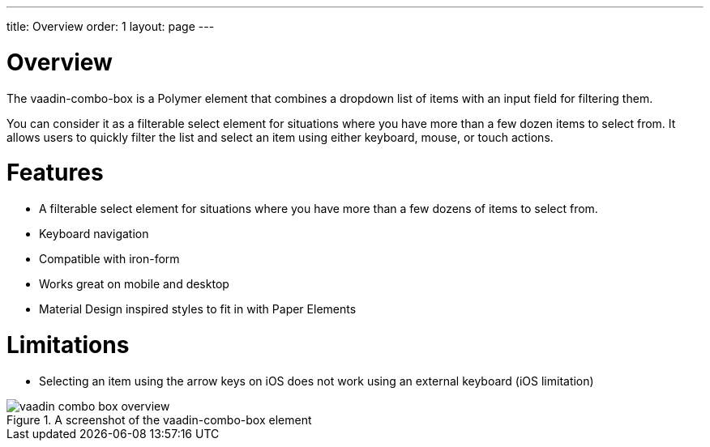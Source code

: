 ---
title: Overview
order: 1
layout: page
---

[[vaadin-combo-box.overview]]
= Overview

The [elementname]#vaadin-combo-box# is a Polymer element that combines a dropdown list of items with an input field for filtering them.

You can consider it as a filterable select element for situations where you have more than a few dozen items to select from.
It allows users to quickly filter the list and select an item using either keyboard, mouse, or touch actions.

= Features

- A filterable select element for situations where you have more than a few dozens of items to select from.
- Keyboard navigation
- Compatible with [elementname]#iron-form#
- Works great on mobile and desktop
- Material Design inspired styles to fit in with Paper Elements

= Limitations

- Selecting an item using the arrow keys on iOS does not work using an external keyboard (iOS limitation)


[[figure.vaadin-combo-box.overview]]
.A screenshot of the [vaadinelement]#vaadin-combo-box# element
image::img/vaadin-combo-box-overview.png[]
